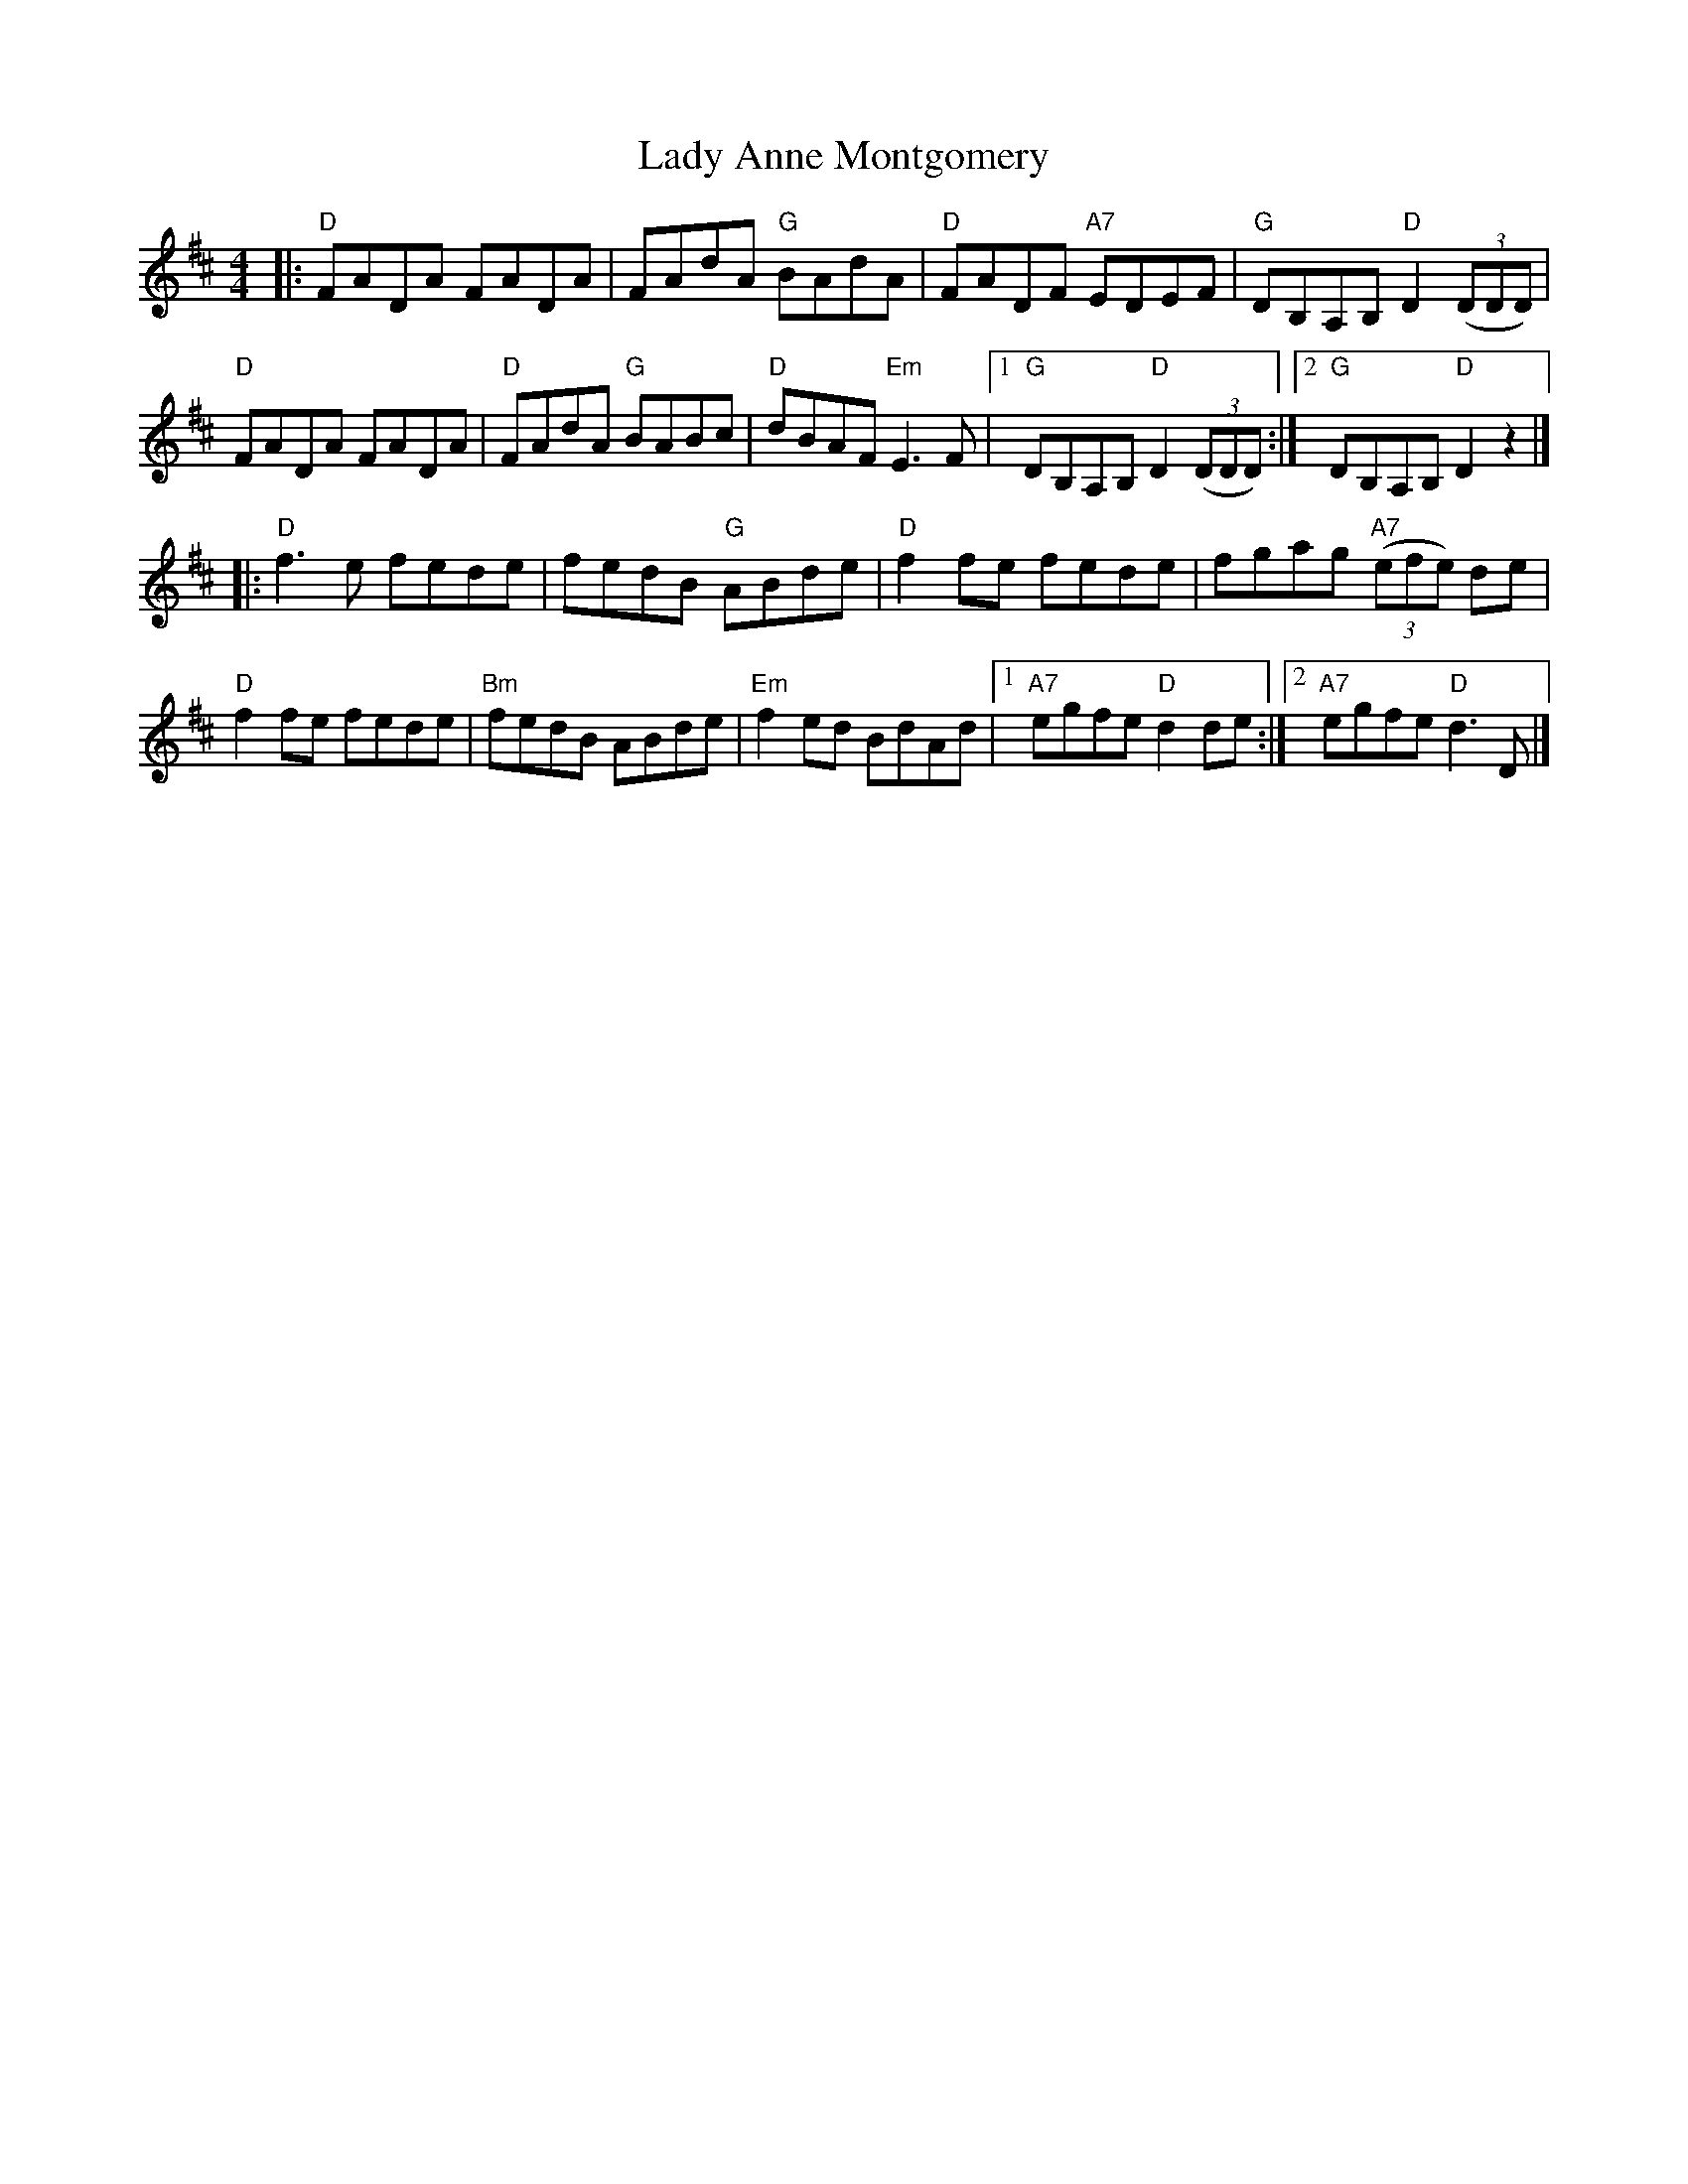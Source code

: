 X: 32
T: Lady Anne Montgomery
R: reel
Z: 2012 John Chambers <jc@trillian.mit.edu>
B: "100 Essential Irish Session Tunes" 1995 Dave Mallinson, ed.
M: 4/4
L: 1/8
K: D
|:\
"D"FADA FADA | FAdA "G"BAdA | "D"FADF "A7"EDEF | "G"DB,A,B, "D"D2 ((3DDD) |
"D"FADA FADA | "D"FAdA "G"BABc | "D"dBAF "Em"E3F |1 "G"DB,A,B, "D"D2 ((3DDD) :|2 "G"DB,A,B, "D"D2z2 |]
|:\
"D"f3e fede | fedB "G"ABde | "D"f2fe fede | fgag "A7"((3efe) de |
"D"f2fe fede | "Bm"fedB ABde | "Em"f2ed BdAd |1 "A7"egfe "D"d2de :|2 "A7"egfe "D"d3D |]
